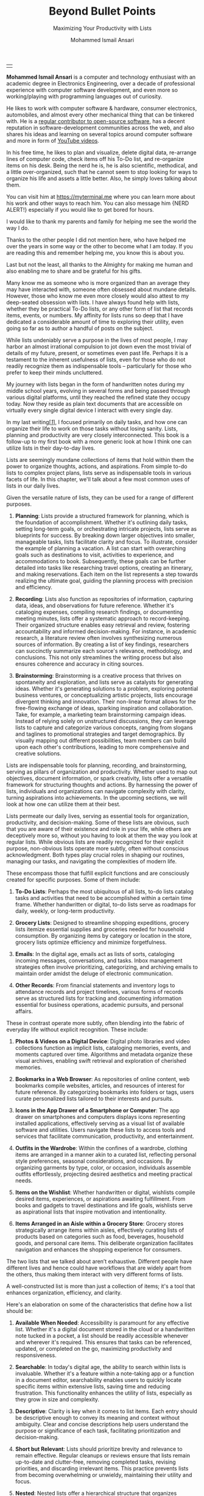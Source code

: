 #+TITLE: Beyond Bullet Points
#+SUBTITLE: Maximizing Your Productivity with Lists
#+AUTHOR: Mohammed Ismail Ansari
#+DESCRIPTION: Maximizing Your Productivity with Lists
#+KEYWORDS: to-do, lists, planning
#+LATEX_CLASS: book
#+LATEX_CLASS_OPTIONS: [a4paper,12pt,oneside]

\pagenumbering{roman}

<<Copyright>>
\vspace*{\fill}

\begin{center}
https://myterminal.me

Copyright $\copyright$ 2024 Mohammed Ismail Ansari

All rights reserved.
\end{center}

\vspace*{\fill}


\newpage


<<AboutTheAuthor>>
\vspace*{\fill}

\begin{center}
\section{About The Author}
\end{center}

| [[./assets/me.jpg]] |

\textbf{Mohammed Ismail Ansari} is a computer and technology enthusiast with an academic degree in Electronics Engineering, over a decade of professional experience with computer software development, and even more so working/playing with programming languages out of curiosity.

He likes to work with computer software & hardware, consumer electronics, automobiles, and almost every other mechanical thing that can be tinkered with. He is a [[https://github.com/myTerminal][regular contributor to open-source software]], has a decent reputation in software-development communities across the web, and also shares his ideas and learning on several topics around computer software and more in form of [[https://www.youtube.com/myTerminal][YouTube videos]].

In his free time, he likes to plan and visualize, delete digital data, re-arrange lines of computer code, check items off his To-Do list, and re-organize items on his desk. Being the nerd he is, he is also scientific, methodical, and a little over-organized, such that he cannot seem to stop looking for ways to organize his life and assets a little better. Also, he simply loves talking about them.

You can visit him at [[https://myterminal.me][https://myterminal.me]] where you can learn more about his work and other ways to reach him. You can also message him {NERD ALERT!} especially if you would like to get bored for hours.

\vspace*{\fill}


\newpage


<<Dedication>>
\vspace*{\fill}

\begin{center}
\emph{In the memory of my mother, Ruqaiya Ansari.}
\end{center}

\vspace*{\fill}


\newpage


<<Acknowledgements>>
\vspace*{\fill}

\begin{center}
\section{Acknowledgements}
\end{center}

I would like to thank my parents and family for helping me see the world the way I do.

Thanks to the other people I did not mention here, who have helped me over the years in some way or the other to become what I am today. If you are reading this and remember helping me, you know this is about you.

Last but not the least, all thanks to the Almighty for making me human and also enabling me to share and be grateful for his gifts.

\vspace*{\fill}


\newpage


<<Epigraph>>
\vspace*{\fill}

\begin{center}
\emph{"Your time is precious. Spend it wisely and with those who care for you."} - Samara the Justicar
\end{center}

\vspace*{\fill}


\newpage


<<Contents>>
\tableofcontents


\newpage


<<Preface>>
\begin{center}
\section{Preface}
\end{center}

Many know me as someone who is more organized than an average they may have interacted with, someone often obsessed about mundane details. However, those who know me even more closely would also attest to my deep-seated obsession with lists. I have always found help with lists, whether they be practical To-Do lists, or any other form of list that records items, events, or numbers. My affinity for lists runs so deep that I have dedicated a considerable amount of time to exploring their utility, even going so far as to author a handful of posts on the subject.

While lists undeniably serve a purpose in the lives of most people, I may harbor an almost irrational compulsion to jot down even the most trivial of details of my future, present, or sometimes even past life. Perhaps it is a testament to the inherent usefulness of lists, even for those who do not readily recognize them as indispensable tools – particularly for those who prefer to keep their minds uncluttered.

My journey with lists began in the form of handwritten notes during my middle school years, evolving in several forms and being passed through various digital platforms, until they reached the refined state they occupy today. Now they reside as plain text documents that are accessible on virtually every single digital device I interact with every single day.

In my last writing[[[previous-writing][/1/]]], I focused primarily on daily tasks, and how one can organize their life to work on those tasks without losing sanity. Lists, planning and productivity are very closely interconnected. This book is a follow-up to my first book with a more generic look at how I think one can utilize lists in their day-to-day lives.


\newpage


\pagenumbering{arabic}
\setcounter{page}{1}

<<Introduction>>

#+LATEX: \chapter{Introduction}

[[./assets/notepad-3693309_1920.jpg]]

Lists are seemingly mundane collections of items that hold within them the power to organize thoughts, actions, and aspirations. From simple to-do lists to complex project plans, lists serve as indispensable tools in various facets of life. In this chapter, we'll talk about a few most common uses of lists in our daily lives.


\newpage


Given the versatile nature of lists, they can be used for a range of different purposes.

1. *Planning*: Lists provide a structured framework for planning, which is the foundation of accomplishment. Whether it's outlining daily tasks, setting long-term goals, or orchestrating intricate projects, lists serve as blueprints for success. By breaking down larger objectives into smaller, manageable tasks, lists facilitate clarity and focus. To illustrate, consider the example of planning a vacation. A list can start with overarching goals such as destinations to visit, activities to experience, and accommodations to book. Subsequently, these goals can be further detailed into tasks like researching travel options, creating an itinerary, and making reservations. Each item on the list represents a step towards realizing the ultimate goal, guiding the planning process with precision and efficiency.

2. *Recording*: Lists also function as repositories of information, capturing data, ideas, and observations for future reference. Whether it's cataloging expenses, compiling research findings, or documenting meeting minutes, lists offer a systematic approach to record-keeping. Their organized structure enables easy retrieval and review, fostering accountability and informed decision-making. For instance, in academic research, a literature review often involves synthesizing numerous sources of information. By creating a list of key findings, researchers can succinctly summarize each source's relevance, methodology, and conclusions. This not only streamlines the writing process but also ensures coherence and accuracy in citing sources.

3. *Brainstorming*: Brainstorming is a creative process that thrives on spontaneity and exploration, and lists serve as catalysts for generating ideas. Whether it's generating solutions to a problem, exploring potential business ventures, or conceptualizing artistic projects, lists encourage divergent thinking and innovation. Their non-linear format allows for the free-flowing exchange of ideas, sparking inspiration and collaboration. Take, for example, a marketing team brainstorming campaign ideas. Instead of relying solely on unstructured discussions, they can leverage lists to capture and categorize various concepts, ranging from slogans and taglines to promotional strategies and target demographics. By visually mapping out different possibilities, team members can build upon each other's contributions, leading to more comprehensive and creative solutions.

Lists are indispensable tools for planning, recording, and brainstorming, serving as pillars of organization and productivity. Whether used to map out objectives, document information, or spark creativity, lists offer a versatile framework for structuring thoughts and actions. By harnessing the power of lists, individuals and organizations can navigate complexity with clarity, turning aspirations into achievements. In the upcoming sections, we will look at how one can utilize them at their best.
   
#+LATEX: \chapter{The Daily Lists}

[[./assets/shopping-list-2044706_1920.jpg]]

Lists permeate our daily lives, serving as essential tools for organization, productivity, and decision-making. Some of these lists are obvious, such that you are aware of their existence and role in your life, while others are deceptively more so, without you having to look at them the way you look at regular lists. While obvious lists are readily recognized for their explicit purpose, non-obvious lists operate more subtly, often without conscious acknowledgment. Both types play crucial roles in shaping our routines, managing our tasks, and navigating the complexities of modern life.


\newpage


#+LATEX: \section{Obvious Lists}

These encompass those that fulfill explicit functions and are consciously created for specific purposes. Some of them include:

1. *To-Do Lists*: Perhaps the most ubiquitous of all lists, to-do lists catalog tasks and activities that need to be accomplished within a certain time frame. Whether handwritten or digital, to-do lists serve as roadmaps for daily, weekly, or long-term productivity.

2. *Grocery Lists*: Designed to streamline shopping expeditions, grocery lists itemize essential supplies and groceries needed for household consumption. By organizing items by category or location in the store, grocery lists optimize efficiency and minimize forgetfulness.

3. *Emails*: In the digital age, emails act as lists of sorts, cataloging incoming messages, conversations, and tasks. Inbox management strategies often involve prioritizing, categorizing, and archiving emails to maintain order amidst the deluge of electronic communication.

4. *Other Records*: From financial statements and inventory logs to attendance records and project timelines, various forms of records serve as structured lists for tracking and documenting information essential for business operations, academic pursuits, and personal affairs.

#+LATEX: \section{Non-Obvious Lists}

These in contrast operate more subtly, often blending into the fabric of everyday life without explicit recognition. These include:

1. *Photos & Videos on a Digital Device*: Digital photo libraries and video collections function as implicit lists, cataloging memories, events, and moments captured over time. Algorithms and metadata organize these visual archives, enabling swift retrieval and exploration of cherished memories.

2. *Bookmarks in a Web Browser*: As repositories of online content, web bookmarks compile websites, articles, and resources of interest for future reference. By categorizing bookmarks into folders or tags, users curate personalized lists tailored to their interests and pursuits.

3. *Icons in the App Drawer of a Smartphone or Computer*: The app drawer on smartphones and computers displays icons representing installed applications, effectively serving as a visual list of available software and utilities. Users navigate these lists to access tools and services that facilitate communication, productivity, and entertainment.

4. *Outfits in the Wardrobe*: Within the confines of a wardrobe, clothing items are arranged in a manner akin to a curated list, reflecting personal style preferences, seasonal considerations, and occasions. By organizing garments by type, color, or occasion, individuals assemble outfits effortlessly, projecting desired aesthetics and meeting practical needs.

5. *Items on the Wishlist*: Whether handwritten or digital, wishlists compile desired items, experiences, or aspirations awaiting fulfillment. From books and gadgets to travel destinations and life goals, wishlists serve as aspirational lists that inspire motivation and intentionality.

6. *Items Arranged in an Aisle within a Grocery Store*: Grocery stores strategically arrange items within aisles, effectively curating lists of products based on categories such as food, beverages, household goods, and personal care items. This deliberate organization facilitates navigation and enhances the shopping experience for consumers.

#+LATEX: \section{And There Could Be More...}

The two lists that we talked about aren’t exhaustive. Different people have different lives and hence could have workflows that are widely apart from the others, thus making them interact with very different forms of lists.

#+LATEX: \chapter{An Ideal List}

[[./assets/lightbulb-2692247_1920.jpg]]

A well-constructed list is more than just a collection of items; it's a tool that enhances organization, efficiency, and clarity.


\newpage


Here's an elaboration on some of the characteristics that define how a list should be:

1. *Available When Needed*: Accessibility is paramount for any effective list. Whether it's a digital document stored in the cloud or a handwritten note tucked in a pocket, a list should be readily accessible whenever and wherever it's required. This ensures that tasks can be referenced, updated, or completed on the go, maximizing productivity and responsiveness.

2. *Searchable*: In today's digital age, the ability to search within lists is invaluable. Whether it's a feature within a note-taking app or a function in a document editor, searchability enables users to quickly locate specific items within extensive lists, saving time and reducing frustration. This functionality enhances the utility of lists, especially as they grow in size and complexity.

3. *Descriptive*: Clarity is key when it comes to list items. Each entry should be descriptive enough to convey its meaning and context without ambiguity. Clear and concise descriptions help users understand the purpose or significance of each task, facilitating prioritization and decision-making.

4. *Short but Relevant*: Lists should prioritize brevity and relevance to remain effective. Regular cleanups or reviews ensure that lists remain up-to-date and clutter-free, removing completed tasks, revising priorities, and discarding irrelevant items. This practice prevents lists from becoming overwhelming or unwieldy, maintaining their utility and focus.

5. *Nested*: Nested lists offer a hierarchical structure that organizes information into tiers of importance or categories. By nesting items within broader topics or subheadings, lists become more intuitive to navigate and comprehend. This hierarchical arrangement facilitates prioritization, planning, and delegation, enhancing overall productivity and clarity.

6. *As Many of Them as There Need to Be*: The versatility of lists lies in their ability to adapt to diverse needs and contexts. Whether it's a daily to-do list, a project roadmap, or a collection of creative ideas, lists can be tailored to accommodate various purposes and preferences. Having multiple lists allows users to compartmentalize tasks, projects, or interests, preventing overwhelm and promoting focus. While having multiple lists can enhance organization and specificity, an excessive proliferation of lists can lead to fragmentation and confusion. When managing numerous lists, it's essential to strike a balance between granularity and coherence. Consolidating related lists, utilizing tags or labels, or employing overarching frameworks can help mitigate the challenges posed by an abundance of lists.

In essence, how a list should be is defined by its accessibility, clarity, relevance, and adaptability. By embodying these characteristics, lists serve as indispensable tools for organization, productivity, and decision-making, empowering users to effectively manage tasks, projects, and aspirations in various facets of life.

These are just a few characteristics that I make sure of in my lists. This is another of those things that would differ depending on who you are and how your brain works.
   
#+LATEX: \chapter{Giving Your Lists Some Attention}

[[./assets/philatelist-1844080_1920.jpg]]

Spending time on lists is a practice that embodies the adage "less is more" or the concept of "traveling light" in the realm of organization and productivity.


\newpage


While it may seem counterintuitive to invest time in trimming down lists, this proactive approach yields significant benefits in the long run, saving time and enhancing efficiency.

#+LATEX: \section{Less is More}

The principle of "less is more" suggests that simplicity and minimalism often lead to greater effectiveness. Similarly, "traveling light" refers to the practice of carrying only essential items to minimize burden and maximize mobility. Applied to lists, this philosophy emphasizes the importance of prioritization and focus. Instead of inundating lists with unnecessary tasks or information, investing time in curating and refining them ensures that only the most relevant and actionable items remain. By streamlining lists, users reduce cognitive load, enhance clarity, and optimize resource allocation, enabling them to navigate tasks and projects with agility and purpose.

#+LATEX: \section{Spend Time Now, Save Much More Time Later}

Although it may seem counterproductive to allocate time to trim down lists initially, this upfront investment yields significant time savings and efficiency gains in the future. By proactively reviewing and refining lists, users identify redundancies, eliminate distractions, and clarify priorities, thereby streamlining workflows and decision-making processes. Moreover, by removing non-essential tasks or information, users reduce the likelihood of procrastination, analysis paralysis, or task switching, enabling them to focus their time and energy on high-impact activities. In essence, spending time now to trim down lists serves as a strategic investment in productivity and effectiveness, paying dividends in terms of time saved, stress reduced, and outcomes improved over the long term.

#+LATEX: \section{Clear Your Mind, and Lists Too}

Lists can be used to clear up your mind so that instead of remembering the individual items on the list, the mind can focus on what has to be done with those items. Having said that, These lists often tend to become clouded, effectively moving the load out of the mind into those lists. A list that is crowded or complex starts to become less effective, limiting productivity. So while you’d want to have a clear mind, having clear lists is equally important as well.

#+LATEX: \section{Conclusion}

So, with the above ideas, it’s clear how lists need to be groomed as well to make sure they stay effective and efficient in the purpose they’re meant to serve.
   
#+LATEX: \chapter{My Other Lists}

[[./assets/office-3198716_1920.jpg]]

In addition to the lists that we talked about in the previous sections, I find myself spending time on a few more lists, most of them are pretty non-obvious unless you look at them from a little closely. These lists serve an even diverse variety of purposes ranging from organizing digital assets and subscriptions to maintaining physical possessions and software tools.


\newpage


Here's an elaboration on each category:

1. *Contents within High-Traffic File Directories Across Computers*: In the digital realm, managing files and directories is essential for efficient information retrieval and storage. Spending time organizing high-traffic file directories across computers involves categorizing documents, images, videos, and other digital assets into logical folders and subfolders. This practice enhances accessibility, facilitates collaboration, and minimizes clutter, ensuring that relevant files are easily locatable when needed.

2. *Channel Subscriptions on Web Platforms*: With the proliferation of online content, managing subscriptions to channels, blogs, newsletters, and streaming services is crucial for staying informed and entertained. Spending time on this list entails subscribing to relevant channels, unsubscribing from inactive or irrelevant ones, and organizing subscriptions into categories or playlists. This optimizes content consumption, reduces information overload, and fosters a curated digital experience tailored to individual interests and preferences.

3. *Conversation Threads on Collaboration Platforms*: Collaboration platforms such as Slack, Microsoft Teams, or Discord facilitate communication and collaboration among teams and communities. Managing conversation threads involves participating in relevant discussions, archiving or deleting obsolete threads, and organizing conversations into channels or categories. This ensures effective communication, knowledge sharing, and project coordination within distributed teams or communities.

4. *Platform-Specific Saved Items*: Many web platforms allow users to save or bookmark content for later reference, such as saved posts on Reddit, favorited tweets on Twitter, or bookmarked articles on web browsers. Spending time on this list entails saving relevant content, revisiting saved items periodically, and organizing them into folders or tags. This practice enables users to curate a personalized repository of valuable resources, ideas, and inspirations for future consumption or reference.

5. *Games in Steam Library*: For gaming enthusiasts, managing a library of digital games on platforms like Steam is akin to curating a collection of entertainment experiences. Spending time on this list involves purchasing, installing, categorizing, and curating games based on preferences, genres, or playability. This ensures an enjoyable gaming experience, facilitates discovery of new titles, and maximizes utilization of gaming assets.

6. *Gadgets and Gears Maintenance*: Physical possessions such as gadgets, gears, and equipment require regular maintenance to ensure optimal performance and longevity. Spending time on this list involves scheduling maintenance tasks, such as cleaning, updating, or repairing devices, and organizing maintenance records or manuals for quick reference. This practice prolongs the lifespan of gadgets, minimizes downtime, and preserves their value over time.

7. *Software Tools in Setup*: Professionals often rely on a suite of software tools to support their workflows and productivity. Spending time on this list entails evaluating, selecting, installing, and configuring software tools based on specific needs and preferences. Additionally, it involves staying updated on software updates, exploring new tools, and optimizing workflows through integration or automation. This ensures an efficient and effective digital workspace tailored to individual requirements and workflows.

By investing time in curating and organizing these lists, I have an enhanced accessibility, and efficiency across these various areas of my life.
   
#+LATEX: \chapter{Few Secret Recipes of Mine}

[[./assets/food-3270461_1920.jpg]]

Over the years working with numerous lists, I've come up with a few "secret" recipes of my own. Let me share a few of them with you today.


\newpage


#+LATEX: \section{Shortening the To-Do List for the Day}

There are often days when I wake up to a list of about a hundred tasks waiting for me to jump on. Even though some of these tasks are as simple as a chore that could be completed in less than a minute, others either involves hours of works or sometimes even involve stepping out of the house, driving to a particular place and back.

The natural way of shortening such a list of tasks is to complete them. However, given how myself, just like the rest of us have a limited time available to myself, especially when you factor in the time lost sleeping, there’s barely a few hours of productivity per day. To help me focus on the tasks that either are most important for the day, including ones that are mission-critical, I have to drop the rest, which is where I start my day. By dropping down the items that can be tackled another day, it helps with two things at once:

1. It helps me see what matters the most even clearly
2. It reduces stress of my mind that would otherwise be around not being able to deliver for the day

#+LATEX: \section{Fighting the Fear of Not Making the End of a List}

When a list is too long such that it spans across several pages or screens, the fear of not being able to make it to the end of the list starts to bother me. One remedy I adopt is to instead to traverse the list in reverse, starting from the bottom. This calms my inner self with the fact that I’ve already taken care of the end of the list and all that remains now it to make it to the top.

I know how silly it sounds, but often looking at the same problem from two different perspectives and approaches can yield very different results. Similarly, fooling myself into thinking that I’ve got a particular seemingly impossible task does wonders, at least for me.

#+LATEX: \section{Using My OCD to My Advantage}

With so much going on on a regular day, tens (and sometimes a hundred) tasks flying all around, that one thing that doesn’t get looked at never gets handled. There are things I’d really like to do but never get prioritized or picked up in between the other seemingly more (or sometimes lesser) important items. My OCD forces me to keep my home screens, computer desktops, and other views clean, so I can go beyond my regular reach to make sure there’s nothing on there. Using this as an advantage, I often keep things at such places to bug me every time I look at them and eventually take care of them to be able to have a cleaner view.
   
#+LATEX: \chapter{Your Character Map}

[[./assets/journey-1130732_1920.jpg]]

One of the most important tools I’ve been keeping in my inventory is a character map. I’m not an expert in any particular area that I know of. However, my curious mind wants to learn all that it can across domains (at least within reason), create all the projects I can, etc. When a new exciting thing shows up, the ones that have been on my radar often take a back seat, often shifting so much out of the spotlight that they get forgotten for a while.


\newpage


In order to make sure I remember my past, current and future plans, projects, learning, and other things that I’d like to spend time on, this character map serves as a quick reminder of the things I should be spending time on during any particular week.

#+LATEX: \section{A List of Lists}

This character map in general comprises of many of my non-repetitive tasks, and helps me see a better picture of my short-term and relatively longer-term objectives. Needless to say, this map changes with time, and is another of those things that I have to spend time on regularly in order to make sure things are going in the right direction.

#+LATEX: \section{Longer-Term Objectives}

Most items in the character map are there for only a while until they help me achieve an objective. items are from different areas of life, but often require learning, reading, creating, and even more documenting. Each of these items contain smaller action items or tasks that can be used to complete a bigger objective, which means, it adds to more items that have to be showing in my daily To-Do list.

#+LATEX: \section{Iterative Approach}

My character map keeps shifting in an iterative fashion, and I've tried several different ways to try to make the most of it and make sure things were moving forward.

#+LATEX: \subsection{Multiple Items Per Day}

I’ve tried with scheduling multiple items per day, but have often found that these eventually never get picked up among the daily chores. If missing a task today doesn’t cause any failure, why would I even pick it up instead of mundane and boring activities like taking the trash out?

#+LATEX: \subsection{Theming Days of the Week}

I divided the days of the week into categories and allocated them for only a particular kind of task. This did seem to work for while, or at least I wanted to believe it did, until I realized the biggest flaw with this approach, which was rather an obvious one. My mind wanders all over the place, trying to thinking about a random thing that needs to be figured out. Usually these problems being deciphered aren’t in the context of my current task. This makes it impossible to only think about a particular thing for a day, or rather not think about anything else. These ideas flow randomly, and thankfully I realized it soon enough that limiting these ideas would only hurt my objectives.

#+LATEX: \subsection{Serializing Tasks}

This approach was based on a belief that my mind was capable of doing only one “new” thing at a time. However, often this one thing is blocked by an external factor that’s beyond my control. This itself is a flaw of this approach, causing loss of valuable time that could have otherwise been utilized for something else in the list of objectives until the one that was planned could finally take off.

#+LATEX: \subsection{Combining All of the Above}

So, the problem of time allocation isn’t a simple one to solve. My current approach at the time of this writing is a mix of all the approaches by avoiding overloading the mind with more activities than it can handle, while also making sure things are flowing along in case of an external blockage or dependency. Maybe this is the answer, or otherwise, I’ll figure out something else once more.
   
#+LATEX: \chapter{Glossary}

1. <<previous-writing>>*How to Stay Sane with Your Tasks*

   This was my first book that I wrote to share a few of my experiences around planning and productivity and I hope to be able to enlighten you such that your workflow gains at least a thing or two and help you navigate your life a little better. You may find the book here: [[https://books2read.com/how-to-stay-sane-with-your-tasks]].

#+LATEX: \chapter{Bibliography}

1. [[https://pixabay.com/users/roonznl-17511][roonznl-17511]] (2018) /Notepad, Pencil, To write image./ Available at:
   [[https://pixabay.com/photos/notepad-pencil-to-write-notes-3693309]] (Accessed: March 24 2024)

2. [[https://pixabay.com/users/tumisu-148124][Tumisu]] (2017) /Shopping List Grocery List Grocery Shopping./ Available at: https://pixabay.com/illustrations/shopping-list-grocery-list-grocery-2044706 (Accessed: March 24 2024)

3. [[https://pixabay.com/users/absolutvision-6158753/][Gino Crescoli]] (2017) /Lightbulb, Concept, Cork image./ Available at:
   https://pixabay.com/photos/lightbulb-concept-cork-bulletin-2692247 (Accessed: March 24 2024)

4. [[https://pixabay.com/users/qimono-1962238][Arek Socha]] (2016) /Philatelist, Stamp collection, Stamp image./ Available at:
   https://pixabay.com/photos/philatelist-stamp-collection-stamp-1844080 (Accessed: March 24 2024)

5. [[https://pixabay.com/users/analogicus-8164369][Tom]] (2018) /Office, Paper, Write image./ Available at:
   https://pixabay.com/photos/office-paper-write-ballpoint-pen-3198716 (Accessed: March 24 2024)

6. [[https://pixabay.com/users/sansoja-8524640][sansoja]] (2018) /Food, Vegetable, Healthy image./ Available at:
   https://pixabay.com/photos/food-vegetable-healthy-meal-onion-3270461 (Accessed: March 24 2024)

7. [[https://pixabay.com/users/dariuszsankowski-1441456][DariuszSankowski]] (2016) /Journey, Adventure, Photo image./ Available at:
   https://pixabay.com/photos/journey-adventure-photo-map-old-1130732 (Accessed: March 24 2024)

# Local Variables:
# eval: (visual-line-mode)
# End:
